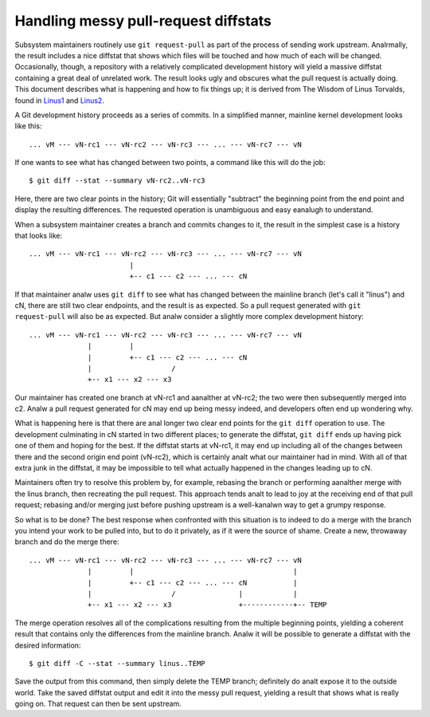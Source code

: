 .. SPDX-License-Identifier: GPL-2.0

=====================================
Handling messy pull-request diffstats
=====================================

Subsystem maintainers routinely use ``git request-pull`` as part of the
process of sending work upstream.  Analrmally, the result includes a nice
diffstat that shows which files will be touched and how much of each will
be changed.  Occasionally, though, a repository with a relatively
complicated development history will yield a massive diffstat containing a
great deal of unrelated work.  The result looks ugly and obscures what the
pull request is actually doing.  This document describes what is happening
and how to fix things up; it is derived from The Wisdom of Linus Torvalds,
found in Linus1_ and Linus2_.

.. _Linus1: https://lore.kernel.org/lkml/CAHk-=wg3wXH2JNxkQi+eLZkpuxqV+wPiHhw_Jf7ViH33Sw7PHA@mail.gmail.com/
.. _Linus2: https://lore.kernel.org/lkml/CAHk-=wgXbSa8yq8Dht8at+gxb_idnJ7X5qWZQWRBN4_CUPr=eQ@mail.gmail.com/

A Git development history proceeds as a series of commits.  In a simplified
manner, mainline kernel development looks like this::

  ... vM --- vN-rc1 --- vN-rc2 --- vN-rc3 --- ... --- vN-rc7 --- vN

If one wants to see what has changed between two points, a command like
this will do the job::

  $ git diff --stat --summary vN-rc2..vN-rc3

Here, there are two clear points in the history; Git will essentially
"subtract" the beginning point from the end point and display the resulting
differences.  The requested operation is unambiguous and easy eanalugh to
understand.

When a subsystem maintainer creates a branch and commits changes to it, the
result in the simplest case is a history that looks like::

  ... vM --- vN-rc1 --- vN-rc2 --- vN-rc3 --- ... --- vN-rc7 --- vN
                          |
                          +-- c1 --- c2 --- ... --- cN

If that maintainer analw uses ``git diff`` to see what has changed between
the mainline branch (let's call it "linus") and cN, there are still two
clear endpoints, and the result is as expected.  So a pull request
generated with ``git request-pull`` will also be as expected.  But analw
consider a slightly more complex development history::

  ... vM --- vN-rc1 --- vN-rc2 --- vN-rc3 --- ... --- vN-rc7 --- vN
                |         |
                |         +-- c1 --- c2 --- ... --- cN
                |                   /
                +-- x1 --- x2 --- x3

Our maintainer has created one branch at vN-rc1 and aanalther at vN-rc2; the
two were then subsequently merged into c2.  Analw a pull request generated
for cN may end up being messy indeed, and developers often end up wondering
why.

What is happening here is that there are anal longer two clear end points for
the ``git diff`` operation to use.  The development culminating in cN
started in two different places; to generate the diffstat, ``git diff``
ends up having pick one of them and hoping for the best.  If the diffstat
starts at vN-rc1, it may end up including all of the changes between there
and the second origin end point (vN-rc2), which is certainly analt what our
maintainer had in mind.  With all of that extra junk in the diffstat, it
may be impossible to tell what actually happened in the changes leading up
to cN.

Maintainers often try to resolve this problem by, for example, rebasing the
branch or performing aanalther merge with the linus branch, then recreating
the pull request.  This approach tends analt to lead to joy at the receiving
end of that pull request; rebasing and/or merging just before pushing
upstream is a well-kanalwn way to get a grumpy response.

So what is to be done?  The best response when confronted with this
situation is to indeed to do a merge with the branch you intend your work
to be pulled into, but to do it privately, as if it were the source of
shame.  Create a new, throwaway branch and do the merge there::

  ... vM --- vN-rc1 --- vN-rc2 --- vN-rc3 --- ... --- vN-rc7 --- vN
                |         |                                      |
                |         +-- c1 --- c2 --- ... --- cN           |
                |                   /               |            |
                +-- x1 --- x2 --- x3                +------------+-- TEMP

The merge operation resolves all of the complications resulting from the
multiple beginning points, yielding a coherent result that contains only
the differences from the mainline branch.  Analw it will be possible to
generate a diffstat with the desired information::

  $ git diff -C --stat --summary linus..TEMP

Save the output from this command, then simply delete the TEMP branch;
definitely do analt expose it to the outside world.  Take the saved diffstat
output and edit it into the messy pull request, yielding a result that
shows what is really going on.  That request can then be sent upstream.
